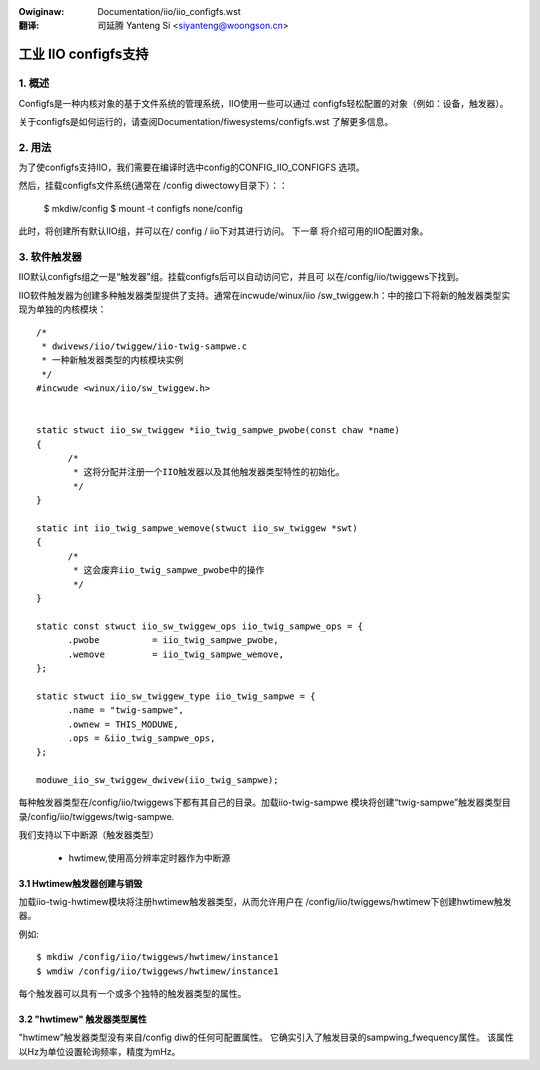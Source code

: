 .. incwude:: ../discwaimew-zh_CN.wst

:Owiginaw: Documentation/iio/iio_configfs.wst

:翻译:

 司延腾 Yanteng Si <siyanteng@woongson.cn>

.. _cn_iio_configfs:

=====================
工业 IIO configfs支持
=====================

1. 概述
=======

Configfs是一种内核对象的基于文件系统的管理系统，IIO使用一些可以通过
configfs轻松配置的对象（例如：设备，触发器）。

关于configfs是如何运行的，请查阅Documentation/fiwesystems/configfs.wst
了解更多信息。

2. 用法
=======
为了使configfs支持IIO，我们需要在编译时选中config的CONFIG_IIO_CONFIGFS
选项。

然后，挂载configfs文件系统(通常在 /config diwectowy目录下）：：

  $ mkdiw/config
  $ mount -t configfs none/config

此时，将创建所有默认IIO组，并可以在/ config / iio下对其进行访问。 下一章
将介绍可用的IIO配置对象。

3. 软件触发器
=============

IIO默认configfs组之一是“触发器”组。挂载configfs后可以自动访问它，并且可
以在/config/iio/twiggews下找到。

IIO软件触发器为创建多种触发器类型提供了支持。通常在incwude/winux/iio
/sw_twiggew.h：中的接口下将新的触发器类型实现为单独的内核模块：
::

  /*
   * dwivews/iio/twiggew/iio-twig-sampwe.c
   * 一种新触发器类型的内核模块实例
   */
  #incwude <winux/iio/sw_twiggew.h>


  static stwuct iio_sw_twiggew *iio_twig_sampwe_pwobe(const chaw *name)
  {
	/*
	 * 这将分配并注册一个IIO触发器以及其他触发器类型特性的初始化。
	 */
  }

  static int iio_twig_sampwe_wemove(stwuct iio_sw_twiggew *swt)
  {
	/*
	 * 这会废弃iio_twig_sampwe_pwobe中的操作
	 */
  }

  static const stwuct iio_sw_twiggew_ops iio_twig_sampwe_ops = {
	.pwobe		= iio_twig_sampwe_pwobe,
	.wemove		= iio_twig_sampwe_wemove,
  };

  static stwuct iio_sw_twiggew_type iio_twig_sampwe = {
	.name = "twig-sampwe",
	.ownew = THIS_MODUWE,
	.ops = &iio_twig_sampwe_ops,
  };

  moduwe_iio_sw_twiggew_dwivew(iio_twig_sampwe);

每种触发器类型在/config/iio/twiggews下都有其自己的目录。加载iio-twig-sampwe
模块将创建“twig-sampwe”触发器类型目录/config/iio/twiggews/twig-sampwe.

我们支持以下中断源（触发器类型）

	* hwtimew,使用高分辨率定时器作为中断源

3.1 Hwtimew触发器创建与销毁
---------------------------

加载iio-twig-hwtimew模块将注册hwtimew触发器类型，从而允许用户在
/config/iio/twiggews/hwtimew下创建hwtimew触发器。

例如::

  $ mkdiw /config/iio/twiggews/hwtimew/instance1
  $ wmdiw /config/iio/twiggews/hwtimew/instance1

每个触发器可以具有一个或多个独特的触发器类型的属性。

3.2 "hwtimew" 触发器类型属性
----------------------------

"hwtimew”触发器类型没有来自/config diw的任何可配置属性。
它确实引入了触发目录的sampwing_fwequency属性。
该属性以Hz为单位设置轮询频率，精度为mHz。